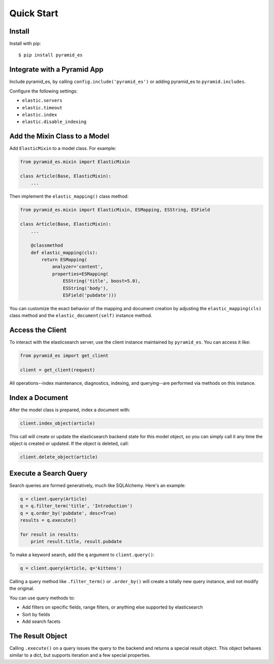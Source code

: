 Quick Start
===========


Install
-------

Install with pip::

    $ pip install pyramid_es


Integrate with a Pyramid App
----------------------------

Include pyramid_es, by calling ``config.include('pyramid_es')`` or adding
pyramid_es to ``pyramid.includes``.

Configure the following settings:

* ``elastic.servers``
* ``elastic.timeout``
* ``elastic.index``

* ``elastic.disable_indexing``


Add the Mixin Class to a Model
------------------------------

Add ``ElasticMixin`` to a model class. For example:

.. code-block:: python

    from pyramid_es.mixin import ElasticMixin

    class Article(Base, ElasticMixin):
        ...

Then implement the ``elastic_mapping()`` class method:

.. code-block:: python

    from pyramid_es.mixin import ElasticMixin, ESMapping, ESString, ESField

    class Article(Base, ElasticMixin):
        ...

        @classmethod
        def elastic_mapping(cls):
            return ESMapping(
                analyzer='content',
                properties=ESMapping(
                    ESString('title', boost=5.0),
                    ESString('body'),
                    ESField('pubdate')))

You can customize the exact behavior of the mapping and document creation by
adjusting the ``elastic_mapping(cls)`` class method and the
``elastic_document(self)`` instance method.


Access the Client
-----------------

To interact with the elasticsearch server, use the client instance maintained by ``pyramid_es``. You can access it like:

.. code-block:: python

    from pyramid_es import get_client

    client = get_client(request)

All operations--index maintenance, diagnostics, indexing, and querying--are performed via methods on this instance.


Index a Document
----------------

After the model class is prepared, index a document with:

.. code-block:: python

    client.index_object(article)

This call will create or update the elasticsearch backend state for this model
object, so you can simply call it any time the object is created or updated. If
the object is deleted, call:

.. code-block:: python

    client.delete_object(article)


Execute a Search Query
----------------------

Search queries are formed generatively, much like SQLAlchemy. Here's an example:

.. code-block:: python

    q = client.query(Article)
    q = q.filter_term('title', 'Introduction')
    q = q.order_by('pubdate', desc=True)
    results = q.execute()

    for result in results:
        print result.title, result.pubdate

To make a keyword search, add the ``q`` argument to ``client.query()``:

.. code-block:: python

    q = client.query(Article, q='kittens')

Calling a query method like ``.filter_term()`` or ``.order_by()`` will create a totally new query instance, and not modify the original.

You can use query methods to:

* Add filters on specific fields, range filters, or anything else supported by
  elasticsearch
* Sort by fields
* Add search facets


The Result Object
-----------------

Calling ``.execute()`` on a query issues the query to the backend and returns a
special result object. This object behaves similar to a dict, but supports
iteration and a few special properties.
